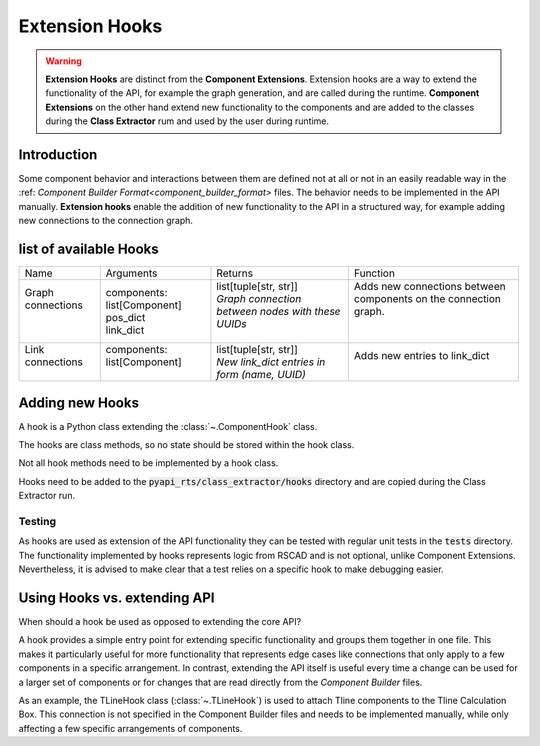 .. _hooks:

Extension Hooks
===============

.. warning:: 
    **Extension Hooks** are distinct from the **Component Extensions**.
    Extension hooks are a way to extend the functionality of the API, for example the graph generation, and are called during the runtime.
    **Component Extensions** on the other hand extend new functionality to the components and are added to the classes during the **Class Extractor** rum  and used by the user during runtime.

Introduction
------------

Some component behavior and interactions between them are defined not at all or not in an easily readable way in the :ref: `Component Builder Format<component_builder_format>` files. The behavior needs to be implemented in the API manually.
**Extension hooks**  enable the addition of new functionality to the API in a structured way, for example adding new connections to the connection graph.

list of available Hooks
-----------------------

+--------------------+------------------------------+----------------------------------------------------+-------------------------------------------------------------------+
| Name               | Arguments                    | Returns                                            | Function                                                          |
+--------------------+------------------------------+----------------------------------------------------+-------------------------------------------------------------------+
|| Graph connections || components: list[Component] || list[tuple[str, str]]                             || Adds new connections between components on the connection graph. |
||                   || pos_dict                    || *Graph connection between nodes with these UUIDs* ||                                                                  |
||                   || link_dict                   ||                                                   ||                                                                  |
+--------------------+------------------------------+----------------------------------------------------+-------------------------------------------------------------------+
|| Link connections  || components: list[Component] || list[tuple[str, str]]                             || Adds new entries to link_dict                                    |
||                   ||                             || *New link_dict entries in form (name, UUID)*      ||                                                                  |
+--------------------+------------------------------+----------------------------------------------------+-------------------------------------------------------------------+


Adding new Hooks
----------------

A hook is a Python class extending the :class:`~.ComponentHook` class.

The hooks are class methods, so no state should be stored within the hook class.

Not all hook methods need to be implemented by a hook class.

Hooks need to be added to the :code:`pyapi_rts/class_extractor/hooks` directory and are copied during the Class Extractor run.

Testing
^^^^^^^

As hooks are used as extension of the API functionality they can be tested with regular unit tests in the :code:`tests` directory.
The functionality implemented by hooks represents logic from RSCAD and is not optional, unlike Component Extensions.
Nevertheless, it is advised to make clear that a test relies on a specific hook to make debugging easier.


Using Hooks vs. extending API
-----------------------------

When should a hook be used as opposed to extending the core API?

A hook provides a simple entry point for extending specific functionality and groups them together in one file.
This makes it particularly useful for more functionality that represents edge cases like connections that only apply to a few components in a specific arrangement.
In contrast, extending the API itself is useful every time a change can be used for a larger set of components or for changes that are read directly from the *Component Builder* files.

As an example, the TLineHook class (:class:`~.TLineHook`) is used to attach Tline components to the Tline Calculation Box. This connection is not specified in the Component Builder files and needs to be implemented manually, while only affecting a few specific arrangements of components.
